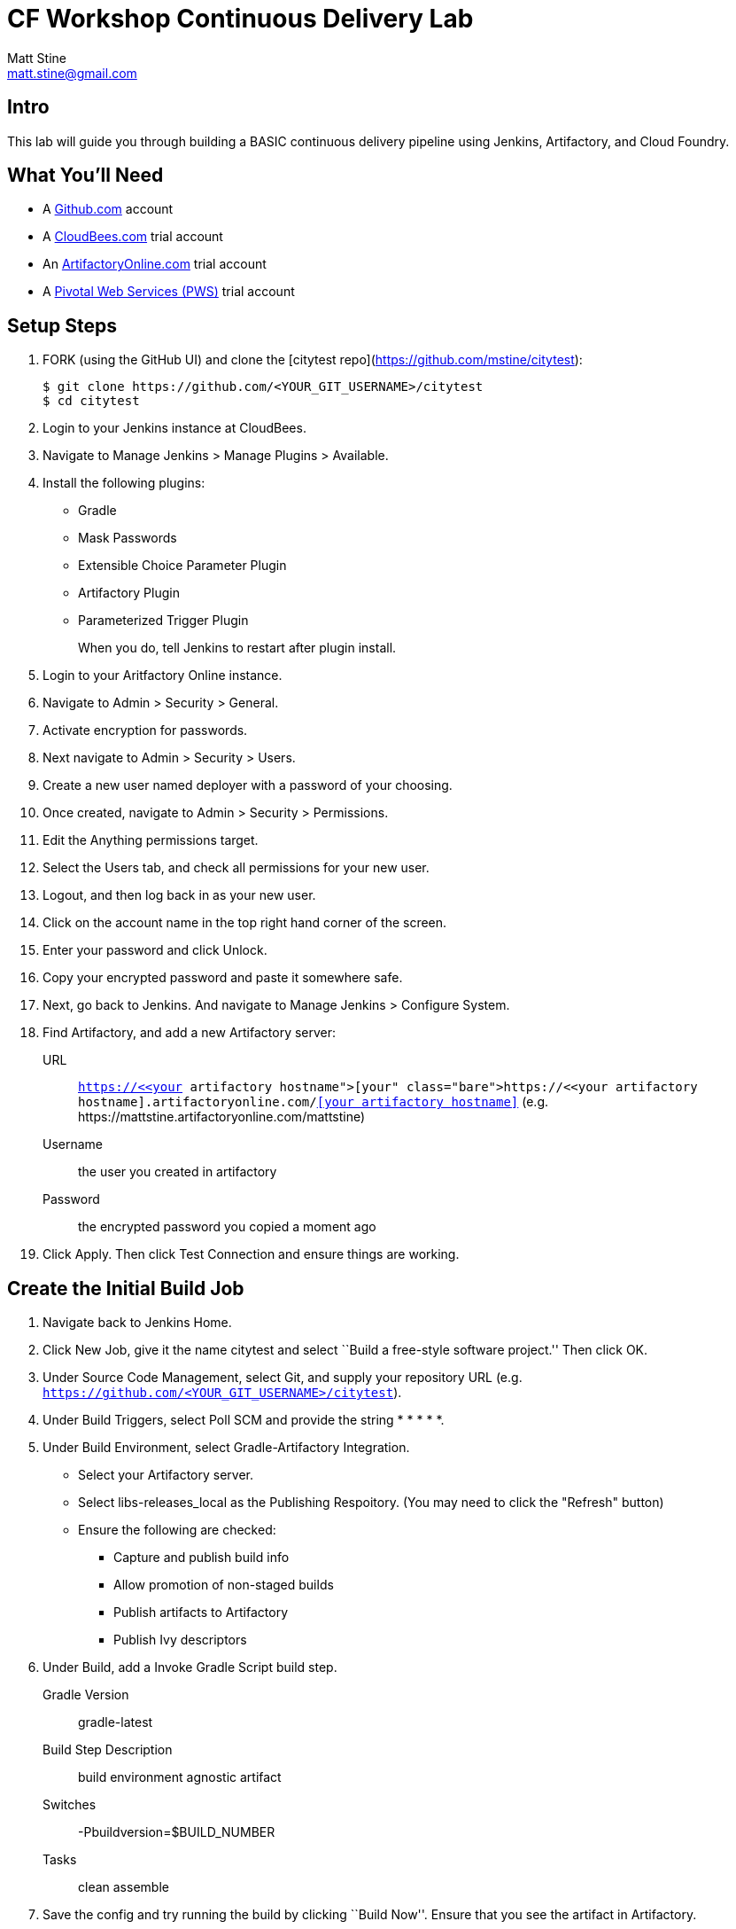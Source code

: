 = CF Workshop Continuous Delivery Lab
Matt Stine <matt.stine@gmail.com>

== Intro

This lab will guide you through building a BASIC continuous delivery pipeline using Jenkins, Artifactory, and Cloud Foundry.

== What You'll Need


* A https://github.com/signup[Github.com] account
* A http://www.cloudbees.com/signup[CloudBees.com] trial account
* An https://www.jfrog.com/artifactory/free-trial/#Cloud[ArtifactoryOnline.com] trial account
* A http://run.pivotal.io[Pivotal Web Services (PWS)] trial account


== Setup Steps

. FORK (using the GitHub UI) and clone the [citytest repo](https://github.com/mstine/citytest):
+
[source,bash]
----
$ git clone https://github.com/<YOUR_GIT_USERNAME>/citytest
$ cd citytest
----

. Login to your Jenkins instance at CloudBees.

. Navigate to +Manage Jenkins > Manage Plugins > Available+.

. Install the following plugins:
+
* Gradle
* Mask Passwords
* Extensible Choice Parameter Plugin
* Artifactory Plugin
* Parameterized Trigger Plugin
+
When you do, tell Jenkins to restart after plugin install.

. Login to your Aritfactory Online instance.

. Navigate to +Admin > Security > General+.

. Activate encryption for passwords.

. Next navigate to +Admin > Security > Users+.

. Create a new user named +deployer+ with a password of your choosing.

. Once created, navigate to +Admin > Security > Permissions+.

. +Edit+ the +Anything+ permissions target.

. Select the +Users+ tab, and check all permissions for your new user.

. Logout, and then log back in as your new user.

. Click on the account name in the top right hand corner of the screen.

. Enter your password and click +Unlock+.

. Copy your encrypted password and paste it somewhere safe.

. Next, go back to Jenkins. And navigate to +Manage Jenkins > Configure System+.

. Find Artifactory, and add a new Artifactory server:
+
URL:: `https://<<your artifactory hostname>>.artifactoryonline.com/<<your artifactory hostname>>` (e.g. +https://mattstine.artifactoryonline.com/mattstine+)
Username:: the user you created in artifactory
Password:: the encrypted password you copied a moment ago

. Click +Apply+. Then click +Test Connection+ and ensure things are working.

== Create the Initial Build Job

. Navigate back to Jenkins Home.

. Click +New Job+, give it the name +citytest+ and select ``Build a free-style software project.'' Then click +OK+.

. Under +Source Code Management+, select +Git+, and supply your repository URL (e.g. `https://github.com/<YOUR_GIT_USERNAME>/citytest`).

. Under +Build Triggers+, select +Poll SCM+ and provide the string +* * * * *+.

. Under +Build Environment+, select +Gradle-Artifactory Integration+.
+
* Select your Artifactory server.
* Select +libs-releases_local+ as the +Publishing Respoitory+. (You may need to click the "Refresh" button)
* Ensure the following are checked:
** Capture and publish build info
** Allow promotion of non-staged builds
** Publish artifacts to Artifactory
** Publish Ivy descriptors

. Under +Build+, add a +Invoke Gradle Script+ build step.
+
Gradle Version:: gradle-latest
Build Step Description:: +build environment agnostic artifact+
Switches:: +-Pbuildversion=$BUILD_NUMBER+
Tasks:: +clean assemble+

. Save the config and try running the build by clicking ``Build Now''. Ensure that you see the artifact in Artifactory.

== Create the Deploy Job

. Navigate back to Jenkins Home.

. Click +New Job+, give it the name +citytest-deploy+ and select ``Build a free-style software project.'' Then click +OK+.

. Check +This build is parameterized+.

. Click +Add Parameter+ and choose +Extensible Choice+.
+
Name:: +BUILD_VERSION+
Description:: +The citytest build to promote.+
Choice Provider:: +System Groovy Choice Parameter+
Groovy System Script::
+
[source,groovy]
----
import jenkins.model.*
import hudson.model.*

def getAllBuildNumbers(Job job) {
  def buildNumbers = []
  (job.getBuilds()).each { build ->
    buildNumbers.add(build.getDisplayName().substring(1))
  }
  return buildNumbers
}

def buildJob = Jenkins.instance.getItemByFullName('citytest');
return getAllBuildNumbers(buildJob)
----

. Under +Build Environment+, select +Generic-Artifactory Integration+.
* Select your Artifactory server.
* Select +ext-releases_local+ as the +Target Respoitory+. (You may need to click the "Refresh Repositories" button)
+
Resolved Artifacts:: `libs-releases-local:citytest/${BUILD_VERSION}/*=>artifacts`
+
* Ensure +Capture and Publish Build Info+ is checked.

. Check +Mask Passwords+, then Add:
+
Name:: +CF_PASSWORD+
Password:: Your Pivotal Web Services Password

. Under +Build+, add a +Execute Shell+ build step. You will need to replace <<Your PWS Username>>, 
<<Your PWS Org>>, and <<Your PWS Space>> with your own information! You will also need to replace 
"uniquetoken" with a unique token. For simplicity, you can probably use the first initial of your 
first name + your last name.
+
Command::
+
[source,bash]
----
wget http://go-cli.s3-website-us-east-1.amazonaws.com/releases/latest/cf-linux-amd64.tgz
tar -zxvf cf-linux-amd64.tgz
./cf --version
./cf login -a https://api.run.pivotal.io -u <<Your PWS Username>>> -p ${CF_PASSWORD} -o <<Your PWS Org>> -s <<Your PWS Space>>

DEPLOYED_VERSION_CMD=$(CF_COLOR=false ./cf apps | grep 'cities-' | cut -d" " -f1)
DEPLOYED_VERSION="$DEPLOYED_VERSION_CMD"
ROUTE_VERSION=$(echo "${BUILD_VERSION}" | cut -d"." -f1-3 | tr '.' '-')
echo "Deployed Version: $DEPLOYED_VERSION"
echo "Route Version: $ROUTE_VERSION"

./cf push "cities-$BUILD_VERSION" -i 1 -m 512M -n "cities-$ROUTE_VERSION-uniquetoken" -d cfapps.io -p artifacts/citytest-${BUILD_VERSION}.jar --no-manifest
./cf map-route "cities-${BUILD_VERSION}" cfapps.io -n cities-uniquetoken
./cf scale cities-${BUILD_VERSION} -i 2
if [ ! -z "$DEPLOYED_VERSION" -a "$DEPLOYED_VERSION" != " " -a "$DEPLOYED_VERSION" != "cities-${BUILD_VERSION}" ]; then
  echo "Performing zero-downtime cutover to $BUILD_VERSION"
  while read line
  do
    if [ ! -z "$line" -a "$line" != " " -a "$line" != "cities-${BUILD_VERSION}" ]; then
      echo "Scaling down, unmapping and removing $line"
      ./cf scale "$line" -i 1
      ./cf unmap-route "$line" cfapps.io -n cities-uniquetoken
      ./cf delete "$line" -f
    else
      echo "Skipping $line"
    fi
  done <<< "$DEPLOYED_VERSION"
fi
----

. Save the config and try running the build by clicking ``Build With Parameters''. Select the build you created in the previous step from the drop list. You should see the build deploy to Cloud Foundry.

== Create the Trigger

. Return to the +citytest+ project and click +Configure+.

. Under +Post Build Actions+ add a post-build action, selecting +Trigger parameterized build on other projects+.
+
Projects to build:: +citytest-deploy+
Predefined parameters:: +BUILD_VERSION=$BUILD_NUMBER+

. Save the config and try running the build by clicking ``Build Now''. You should see both builds executed coupled with a zero-downtime deploy of the app to Cloud Foundry.

== Make a Commit and Watch the Pipeline Run

. In your local clone of the +cities+ project, open +src/main/java/org/example/cities/VersionController.java+ in an editor.

. Change the version number in the string.

. Execute +git commit -am "change version number"+.

. Execute +git push origin master+.

. You should see both builds executed coupled with a zero-downtime deploy of the app to Cloud Foundry!

. Congrats! You've reached the end of the lab.
